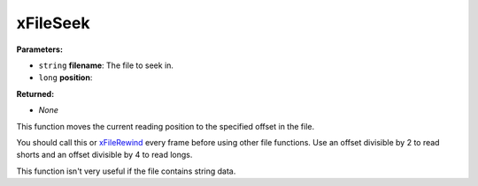 
xFileSeek
========================================================

**Parameters:**

- ``string`` **filename**: The file to seek in.
- ``long`` **position**: 

**Returned:**

- *None*

This function moves the current reading position to the specified offset in the file.

You should call this or `xFileRewind`_ every frame before using other file functions. Use an offset divisible by 2 to read shorts and an offset divisible by 4 to read longs.

This function isn't very useful if the file contains string data.

.. _`xFileRewind`: xFileRewind.html
